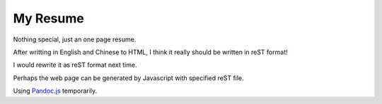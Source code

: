 =========
My Resume
=========

Nothing special, just an one page resume.

After writting in English and Chinese to HTML, I think it really should be written in reST format!

I would rewrite it as reST format next time.

Perhaps the web page can be generated by Javascript with specified reST file.

Using `Pandoc.js <http://jakov.github.io/js-pandoc/index.html>`_ temporarily.
